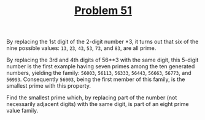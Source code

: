 #+TITLE: [[https://projecteuler.net/problem=51][Problem 51]]

By replacing the 1st digit of the 2-digit number *3, it turns out that six of
the nine possible values: =13=, =23=, =43=, =53=, =73=, and =83=, are all prime.

By replacing the 3rd and 4th digits of 56**3 with the same digit, this 5-digit
number is the first example having seven primes among the ten generated numbers,
yielding the family: =56003=, =56113=, =56333=, =56443=, =56663=, =56773=, and
=56993=. Consequently =56003=, being the first member of this family, is the
smallest prime with this property.

Find the smallest prime which, by replacing part of the number (not necessarily
adjacent digits) with the same digit, is part of an eight prime value family.
